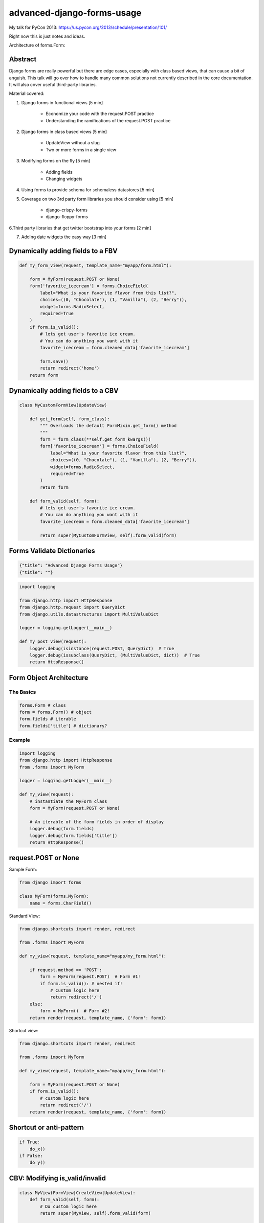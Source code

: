 ===========================
advanced-django-forms-usage
===========================

My talk for PyCon 2013: https://us.pycon.org/2013/schedule/presentation/101/

Right now this is just notes and ideas. 

Architecture of forms.Form:


    
Abstract
========

Django forms are really powerful but there are edge cases, especially with class based views, that can cause a bit of anguish. This talk will go over how to handle many common solutions not currently described in the core documentation. It will also cover useful third-party libraries.

Material covered::

1. Django forms in functional views [5 min]

    * Economize your code with the request.POST practice
    
    * Understanding the ramifications of the request.POST practice
    
2. Django forms in class based views [5 min]

    * UpdateView without a slug
    * Two or more forms in a single view

3. Modifying forms on the fly [5 min]

    * Adding fields
    * Changing widgets
    
4. Using forms to provide schema for schemaless datastores [5 min]

5. Coverage on two 3rd party form libraries you should consider using [5 min]

    * django-crispy-forms
    * django-floppy-forms
    
6.Third party libraries that get twitter bootstrap into your forms [2 min]

7. Adding date widgets the easy way [3 min]

Dynamically adding fields to a FBV
====================================

.. code-block:: python

    def my_form_view(request, template_name="myapp/form.html"):
    
        form = MyForm(request.POST or None)
        form['favorite_icecream'] = forms.ChoiceField(
            label="What is your favorite flavor from this list?",
            choices=((0, "Chocolate"), (1, "Vanilla"), (2, "Berry")),
            widget=forms.RadioSelect,
            required=True
        )
        if form.is_valid():
            # lets get user's favorite ice cream.
            # You can do anything you want with it
            favorite_icecream = form.cleaned_data['favorite_icecream']
    
            form.save()
            return redirect('home')
        return form

Dynamically adding fields to a CBV
====================================

.. code-block:: python

    class MyCustomFormView(UpdateView)
    
        def get_form(self, form_class):
            """ Overloads the default FormMixin.get_form() method
            """
            form = form_class(**self.get_form_kwargs())
            form['favorite_icecream'] = forms.ChoiceField(
                label="What is your favorite flavor from this list?",
                choices=((0, "Chocolate"), (1, "Vanilla"), (2, "Berry")),
                widget=forms.RadioSelect,
                required=True
            )
            return form

        def form_valid(self, form):
            # lets get user's favorite ice cream.
            # You can do anything you want with it
            favorite_icecream = form.cleaned_data['favorite_icecream']

            return super(MyCustomFormView, self).form_valid(form)


Forms Validate Dictionaries
===========================

.. code-block:: python

    {"title": "Advanced Django Forms Usage"}
    {"title": ""}


.. code-block:: python

    import logging
    
    from django.http import HttpResponse
    from django.http.request import QueryDict
    from django.utils.datastructures import MultiValueDict
    
    logger = logging.getLogger(__main__)
    
    def my_post_view(request):
        logger.debug(isinstance(request.POST, QueryDict)  # True
        logger.debug(issubclass(QueryDict, (MultiValueDict, dict))  # True
        return HttpResponse()
        
Form Object Architecture
=========================

The Basics
------------

.. code-block:: python

    forms.Form # class
    form = forms.Form() # object
    form.fields # iterable
    form.fields['title'] # dictionary?

Example
----------

.. code-block:: python

    import logging
    from django.http import HttpResponse
    from .forms import MyForm

    logger = logging.getLogger(__main__)

    def my_view(request):
        # instantiate the MyForm class
        form = MyForm(request.POST or None)  
        
        # An iterable of the form fields in order of display
        logger.debug(form.fields)
        logger.debug(form.fields['title'])
        return HttpResponse()

request.POST or None
=====================

Sample Form:

.. code-block:: python

    from django import forms

    class MyForm(forms.MyForm):
        name = forms.CharField()
        

Standard View:

.. code-block:: python

    from django.shortcuts import render, redirect
    
    from .forms import MyForm
    
    def my_view(request, template_name="myapp/my_form.html"):
    
        if request.method == 'POST':
            form = MyForm(request.POST)  # Form #1!
            if form.is_valid(): # nested if!
                # Custom logic here
                return redirect('/')
        else:
            form = MyForm()  # Form #2!
        return render(request, template_name, {'form': form})

Shortcut view:

.. code-block:: python

    from django.shortcuts import render, redirect

    from .forms import MyForm
    
    def my_view(request, template_name="myapp/my_form.html"):
    
        form = MyForm(request.POST or None)
        if form.is_valid():
            # custom logic here
            return redirect('/')
        return render(request, template_name, {'form': form})

Shortcut or anti-pattern
========================

.. code-block:: python

    if True:
        do_x()
    if False:
        do_y()
        
CBV: Modifying is_valid/invalid
=================================

.. code-block:: python

    class MyView(FormView|CreateView|UpdateView):
        def form_valid(self, form):
            # Do custom logic here
            return super(MyView, self).form_valid(form)
        
        def form_invalid(self, form):
            # Do custom logic here
            return super(FlavorCreateView, self).form_invalid(form)

Don't Rewrite Models
======================

.. code-block:: python

    from django.db import models
    
    class MyModel(models.Model):
    
        name = models.CharField(max_length=50, blank=True)
        age = models.IntegerField(blank=True, null=True)
        profession = models.CharField(max_length=100, blank=True)
        bio = models.TextField(blank=True)

The Wrong Way
--------------

.. code-block:: python

    from django import forms
    
    from .models import MyModel
    
    class MyModelForm(forms.ModelForm):
    
        title = forms.CharField(max_length=100, required=True)
        age = forms.IntegerField(required=True)
        profession = forms.CharField(required=True)
        bio = forms.TextField(required=True)

        class Meta:
            model = MyModel

The Right Way
--------------

.. code-block:: python

    from django import forms
    
    from .models import MyModel

    class MyModelForm(forms.ModelForm):
        
        def __init__(self, *args, **kwargs):
            super(MyModelForm, self).__init__(*args, **kwargs)
            self.fields['name'].required = True
            self.fields['age'].required = True
            self.fields['profession'].required = True
            self.fields['profession'].help_text = "Hello, PyCon!"

        class Meta:
            model = MyModel


NoSQL Form Example
--------------------

.. code-block:: python

    from django import forms
    
    import nosql  # Use the nosql library of your choice
    
    class NoSqlBaseFormMixin(object):

        def save(self, commit=True):
            if form.errors:
                raise ValueError("No form save because of invalid data")
            if commit:
                if 'pk' in self.cleaned_data.pk: 
                    # add data
                    instance = NoSqlLib.update(
                        **self.cleaned_data
                    )
                else:
                    # update data
                    instance = nosql.insert(
                        **self.cleaned_data
                    )
                return instance
            return self.cleaned_data
            
.. code-block:: python

    from django import forms
    
    from nosqlforms import NoSqlBaseFormMixin
    
    class NoSqlForm(NoSqlBaseFormMixin, forms.Form):
    
        title = forms.CharField(max_length=100, required=True)
        age = forms.IntegerField(required=True)
        profession = forms.CharField(required=True)
        bio = forms.TextField(required=True)

.. code-block:: python

    from django.shortcuts import render, redirect

    from .forms import NoSqlForm
    
    def data_form(request, template_name="data/data_form.html"):
        form = NoSqlForm(request.POST or None)
        if form.is_valid():
            form.save()
            return redirect('/')
        return render(request, template_name, {'form': form})
    

.. code-block:: python

    from django.views.generic import FormView
    
    from .forms import NoSqlForm
    
    class DataFormView(FormView):
    
        form_class = NoSqlForm
        template_name = "data/data_form.html"
        
        def form_valid(self, form):
            form.save()
            return super(DataFormView, self).form_valid(form)

request.POST or None with files
================================

.. code-block:: python

    from django.shortcuts import render, redirect
    
    def my_view(request, template_name="myapp/my_form.html"):
        """ Code donated by Audrey Roy """
    
        form = MyForm(request.POST or None, request.FILES or None)
        if form.is_valid():
            # do something with the file here
            return redirect('home')
        return render(request, template_name, {'form': form})

request.POST or None with ModelForms
====================================

.. code-block:: python

    from django.shortcuts import (
        render, redirect, get_object_or_404
    )
    
    from .models import MyModel

    def my_view(request, slug=slug, template_name="myapp/my_form.html"):
        """ Code donated by Audrey Roy """
        mymodel = get_object_or_404(MyModel, slug=slug)
        form = MyForm(request.POST or None, instance=mymodel)
        if form.is_valid():
            mymodel = form.save(commit=False)
            mymodel.edited_at_pycon = true
            mymodel.save()
            return redirect('home')
        return render(request, template_name, {'form': form})

Try it with inheritance!
====================================

.. code-block:: python

    class BaseEmailForm(forms.Form):
        email = forms.EmailField(_("Email"))
        confirm_email = forms.EmailField(_("Email 2"))

    class ContactForm(BaseEmailForm):
        message = forms.CharField(_("Message"))

        def __init__(self, *args, **kwargs):
            super(ContactForm, self).__init__(*args, **kwargs):
            self.fields['confirm_email'].label = _("Confirm your email")
            self.fields['confirm_email'].help_text = _("We want to make sure!")

